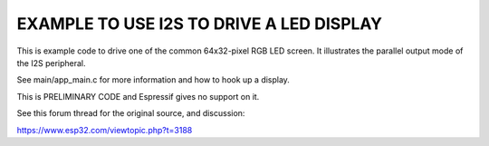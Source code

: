 EXAMPLE TO USE I2S TO DRIVE A LED DISPLAY
=========================================

This is example code to drive one of the common 64x32-pixel RGB LED
screen. It illustrates the parallel output mode of the I2S peripheral.

See main/app_main.c for more information and how to hook up a display.

This is PRELIMINARY CODE and Espressif gives no support on it.

See this forum thread for the original source, and discussion:

https://www.esp32.com/viewtopic.php?t=3188
